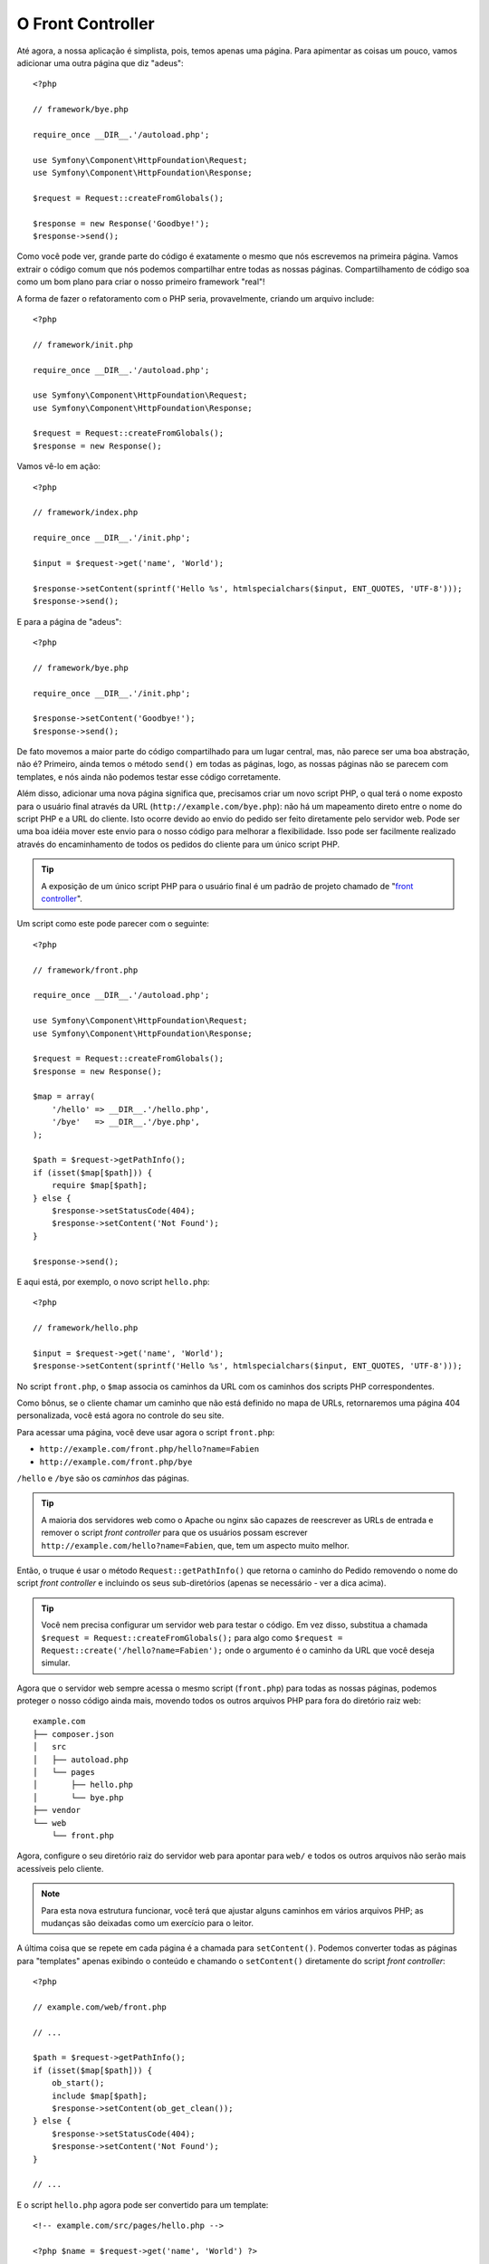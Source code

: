 O Front Controller
==================

Até agora, a nossa aplicação é simplista, pois, temos apenas uma página. Para
apimentar as coisas um pouco, vamos adicionar uma outra página que diz
"adeus"::

    <?php

    // framework/bye.php

    require_once __DIR__.'/autoload.php';

    use Symfony\Component\HttpFoundation\Request;
    use Symfony\Component\HttpFoundation\Response;

    $request = Request::createFromGlobals();

    $response = new Response('Goodbye!');
    $response->send();

Como você pode ver, grande parte do código é exatamente o mesmo que nós escrevemos 
na primeira página. Vamos extrair o código comum que nós podemos compartilhar entre 
todas as nossas páginas. Compartilhamento de código soa como um bom plano para criar
o nosso primeiro framework "real"!

A forma de fazer o refatoramento com o PHP seria, provavelmente, criando um
arquivo include::

    <?php

    // framework/init.php

    require_once __DIR__.'/autoload.php';

    use Symfony\Component\HttpFoundation\Request;
    use Symfony\Component\HttpFoundation\Response;

    $request = Request::createFromGlobals();
    $response = new Response();

Vamos vê-lo em ação::

    <?php

    // framework/index.php

    require_once __DIR__.'/init.php';

    $input = $request->get('name', 'World');

    $response->setContent(sprintf('Hello %s', htmlspecialchars($input, ENT_QUOTES, 'UTF-8')));
    $response->send();

E para a página de "adeus"::

    <?php

    // framework/bye.php

    require_once __DIR__.'/init.php';

    $response->setContent('Goodbye!');
    $response->send();

De fato movemos a maior parte do código compartilhado para um lugar central,
mas, não parece ser uma boa abstração, não é? Primeiro, ainda temos o método 
``send()`` em todas as páginas, logo, as nossas páginas não se parecem com 
templates, e nós ainda não podemos testar esse código corretamente.

Além disso, adicionar uma nova página significa que, precisamos criar um novo 
script PHP, o qual terá o nome exposto para o usuário final através da URL
(``http://example.com/bye.php``): não há um mapeamento direto entre o nome do script
PHP e a URL do cliente. Isto ocorre devido ao envio do pedido ser feito diretamente 
pelo servidor web. Pode ser uma boa idéia mover este envio para o nosso código 
para melhorar a flexibilidade. Isso pode ser facilmente realizado através do 
encaminhamento de todos os pedidos do cliente para um único script PHP.

.. tip::

    A exposição de um único script PHP para o usuário final é um padrão de projeto
    chamado de "`front controller`_".

Um script como este pode parecer com o seguinte::

    <?php

    // framework/front.php

    require_once __DIR__.'/autoload.php';

    use Symfony\Component\HttpFoundation\Request;
    use Symfony\Component\HttpFoundation\Response;

    $request = Request::createFromGlobals();
    $response = new Response();

    $map = array(
        '/hello' => __DIR__.'/hello.php',
        '/bye'   => __DIR__.'/bye.php',
    );

    $path = $request->getPathInfo();
    if (isset($map[$path])) {
        require $map[$path];
    } else {
        $response->setStatusCode(404);
        $response->setContent('Not Found');
    }

    $response->send();

E aqui está, por exemplo, o novo script ``hello.php``::

    <?php

    // framework/hello.php

    $input = $request->get('name', 'World');
    $response->setContent(sprintf('Hello %s', htmlspecialchars($input, ENT_QUOTES, 'UTF-8')));

No script ``front.php``, o ``$map`` associa os caminhos da URL com os 
caminhos dos scripts PHP correspondentes.

Como bônus, se o cliente chamar um caminho que não está definido no mapa de URLs,
retornaremos uma página 404 personalizada, você está agora no controle do seu site.

Para acessar uma página, você deve usar agora o script ``front.php``:

* ``http://example.com/front.php/hello?name=Fabien``

* ``http://example.com/front.php/bye``

``/hello`` e ``/bye`` são os *caminhos* das páginas.

.. tip::

    A maioria dos servidores web como o Apache ou nginx são capazes de reescrever 
    as URLs de entrada e remover o script *front controller* para que os usuários 
    possam escrever ``http://example.com/hello?name=Fabien``, que, tem um aspecto muito
    melhor.

Então, o truque é usar o método ``Request::getPathInfo()`` que
retorna o caminho do Pedido removendo o nome do script *front controller*
e incluindo os seus sub-diretórios (apenas se necessário - ver a dica acima).

.. tip::

    Você nem precisa configurar um servidor web para testar o código. Em vez disso,
    substitua a chamada ``$request = Request::createFromGlobals();`` para algo
    como ``$request = Request::create('/hello?name=Fabien');`` onde o
    argumento é o caminho da URL que você deseja simular.

Agora que o servidor web sempre acessa o mesmo script (``front.php``) para todas as
nossas páginas, podemos proteger o nosso código ainda mais, movendo todos os outros 
arquivos PHP para fora do diretório raiz web::

    example.com
    ├── composer.json
    │   src
    │   ├── autoload.php
    │   └── pages
    │       ├── hello.php
    │       └── bye.php
    ├── vendor
    └── web
        └── front.php

Agora, configure o seu diretório raiz do servidor web para apontar para ``web/`` e todos os
outros arquivos não serão mais acessíveis pelo cliente.

.. note::

    Para esta nova estrutura funcionar, você terá que ajustar alguns caminhos em
    vários arquivos PHP; as mudanças são deixadas como um exercício para o leitor.

A última coisa que se repete em cada página é a chamada para ``setContent()``.
Podemos converter todas as páginas para "templates" apenas exibindo o conteúdo e
chamando o ``setContent()`` diretamente do script *front controller*::

    <?php

    // example.com/web/front.php

    // ...

    $path = $request->getPathInfo();
    if (isset($map[$path])) {
        ob_start();
        include $map[$path];
        $response->setContent(ob_get_clean());
    } else {
        $response->setStatusCode(404);
        $response->setContent('Not Found');
    }

    // ...

E o script ``hello.php`` agora pode ser convertido para um template::

    <!-- example.com/src/pages/hello.php -->

    <?php $name = $request->get('name', 'World') ?>

    Hello <?php echo htmlspecialchars($name, ENT_QUOTES, 'UTF-8') ?>

Por hoje, temos o nosso framework::

    <?php

    // example.com/web/front.php

    require_once __DIR__.'/../src/autoload.php';

    use Symfony\Component\HttpFoundation\Request;
    use Symfony\Component\HttpFoundation\Response;

    $request = Request::createFromGlobals();
    $response = new Response();

    $map = array(
        '/hello' => __DIR__.'/../src/pages/hello.php',
        '/bye'   => __DIR__.'/../src/pages/bye.php',
    );

    $path = $request->getPathInfo();
    if (isset($map[$path])) {
        ob_start();
        include $map[$path];
        $response->setContent(ob_get_clean());
    } else {
        $response->setStatusCode(404);
        $response->setContent('Not Found');
    }

    $response->send();

A adição de uma nova página é um processo de duas etapas: adicionar uma entrada em ``map`` e 
criar um template PHP em ``src/pages/``. No template, obtenha os dados do Pedido
através da variável ``$request`` e ajuste os cabeçalhos da Resposta através da variável 
``$response``.

.. note::

    Se você decidir parar por aqui, provavelmente poderá melhorar o seu framework
    extraindo o mapa de URLs para um arquivo de configuração.

.. _`front controller`: http://symfony.com/doc/current/book/from_flat_php_to_symfony2.html#a-front-controller-to-the-rescue
